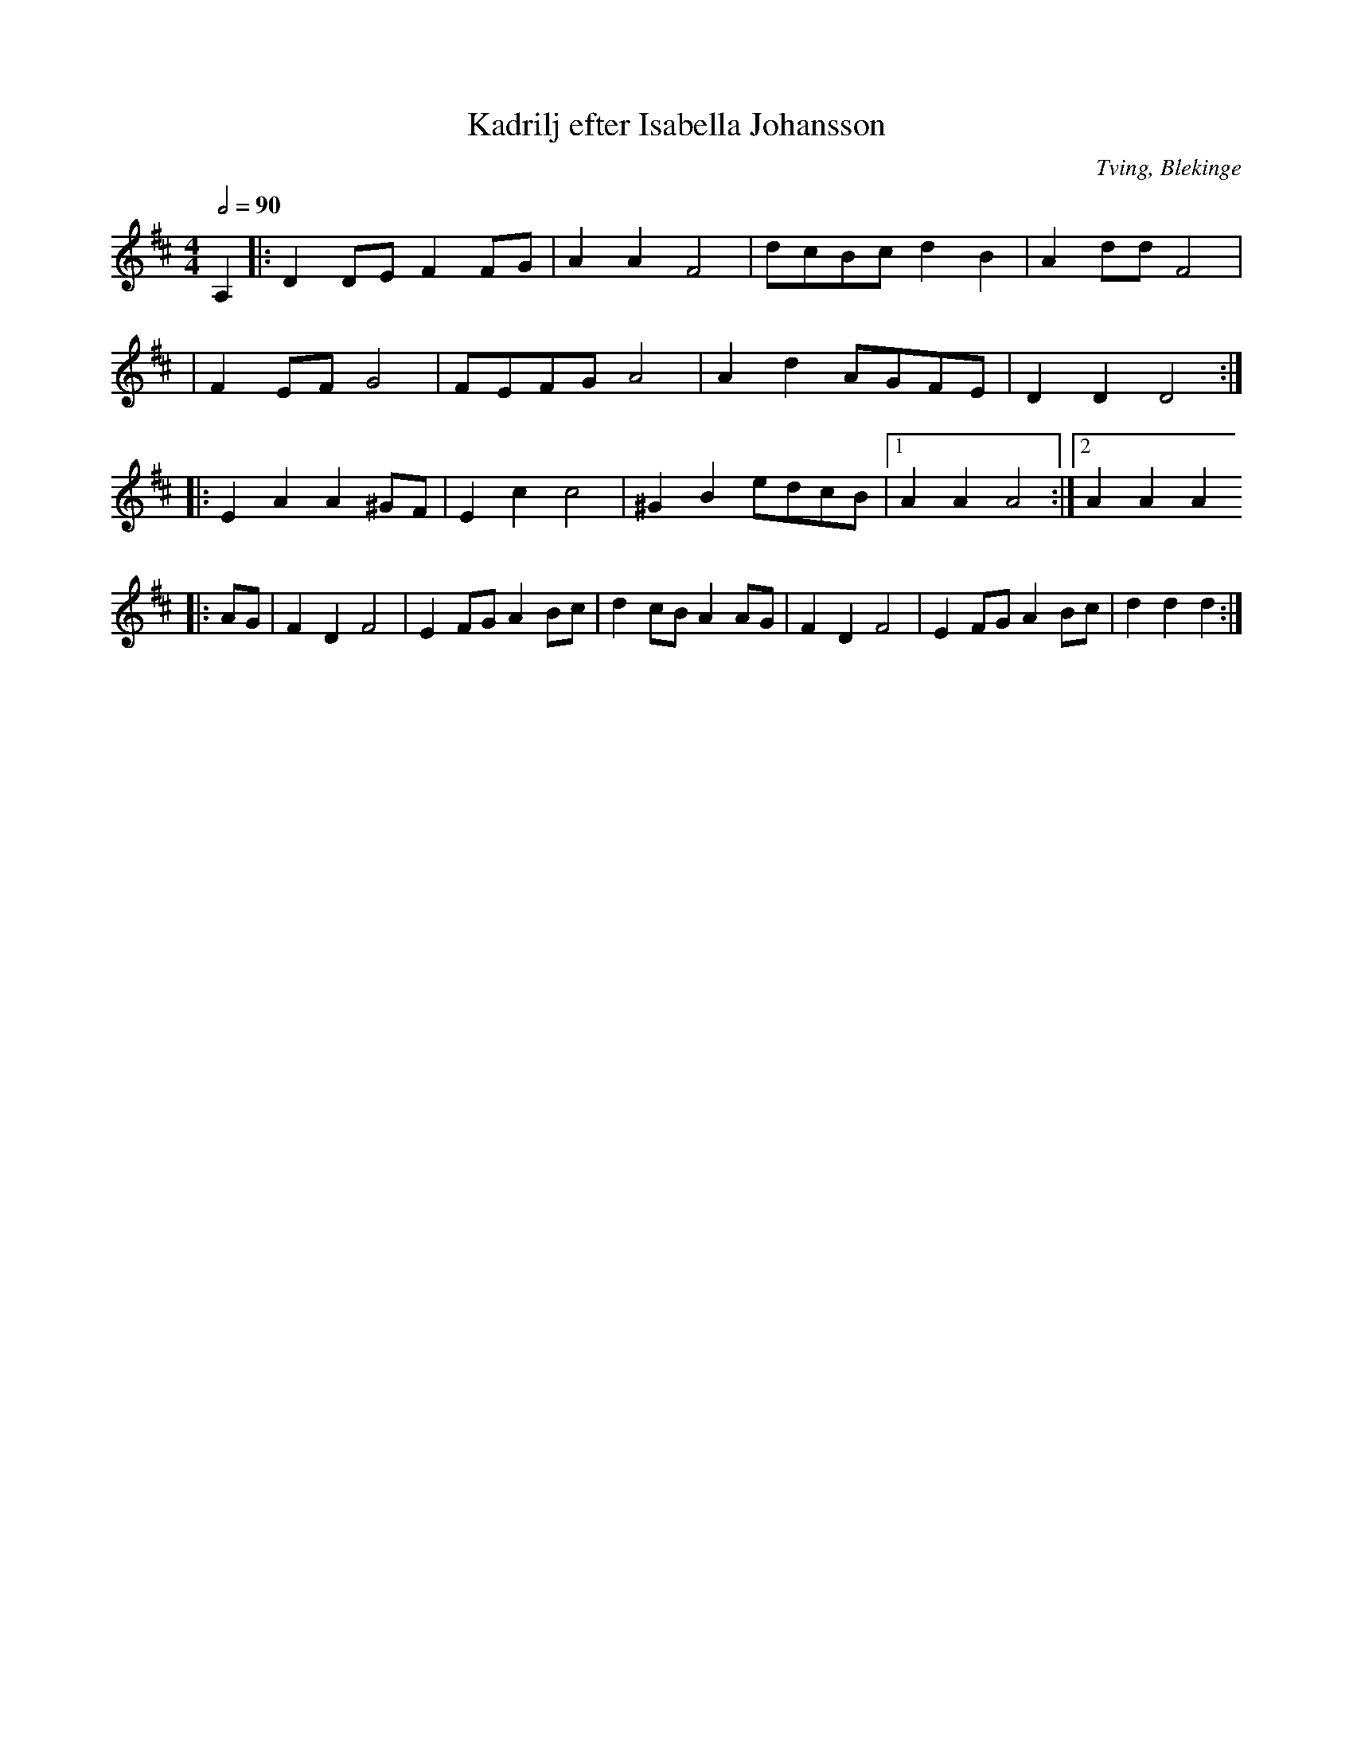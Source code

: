 %%abc-charset utf-8

X:1
T:Kadrilj efter Isabella Johansson
O:Tving, Blekinge
R:Kadrilj
M:4/4
L:1/8
Z:Från Lena Dalquists "Låtar från Blekinge" - Andy Davey 2018
K:D
Q:1/2=90
A,2 |: D2 DE F2 FG | A2 A2 F4 | dcBc d2 B2 | A2 dd F4 | 
    | F2 EF G4 | FEFG A4 | A2 d2 AGFE | D2 D2 D4 :| 
|: E2 A2 A2 ^GF | E2 c2 c4 | ^G2 B2 edcB |[1 A2 A2 A4 :|[2 A2 A2 A2
|: AG | F2 D2 F4 | E2 FG A2 Bc | d2 cB A2 AG | F2 D2 F4 | E2 FG A2 Bc | d2 d2 d2 :|

